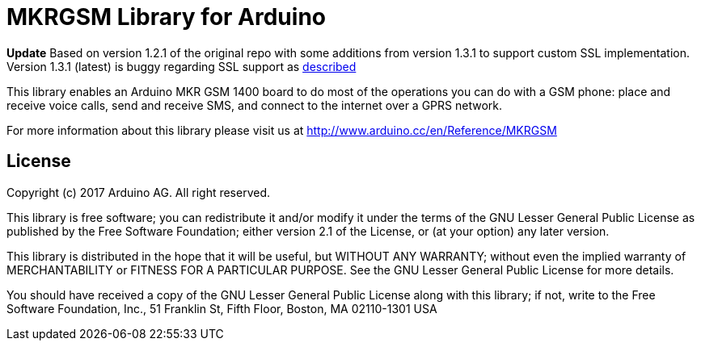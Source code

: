 = MKRGSM Library for Arduino =

*Update*
Based on version 1.2.1 of the original repo with some additions from version 1.3.1 to support custom SSL implementation.
Version 1.3.1 (latest) is buggy regarding SSL support as https://github.com/256dpi/arduino-mqtt/issues/130[described]

//image:https://travis-ci.org/arduino-libraries/MKRGSM.svg?branch=master["Build Status", link="https://travis-ci.org/arduino-libraries/MKRGSM"]

This library enables an Arduino MKR GSM 1400 board to do most of the operations you can do with a GSM phone: place and receive voice calls, send and receive SMS, and connect to the internet over a GPRS network.

For more information about this library please visit us at
http://www.arduino.cc/en/Reference/MKRGSM

== License ==

Copyright (c) 2017 Arduino AG. All right reserved.

This library is free software; you can redistribute it and/or
modify it under the terms of the GNU Lesser General Public
License as published by the Free Software Foundation; either
version 2.1 of the License, or (at your option) any later version.

This library is distributed in the hope that it will be useful,
but WITHOUT ANY WARRANTY; without even the implied warranty of
MERCHANTABILITY or FITNESS FOR A PARTICULAR PURPOSE. See the GNU
Lesser General Public License for more details.

You should have received a copy of the GNU Lesser General Public
License along with this library; if not, write to the Free Software
Foundation, Inc., 51 Franklin St, Fifth Floor, Boston, MA 02110-1301 USA